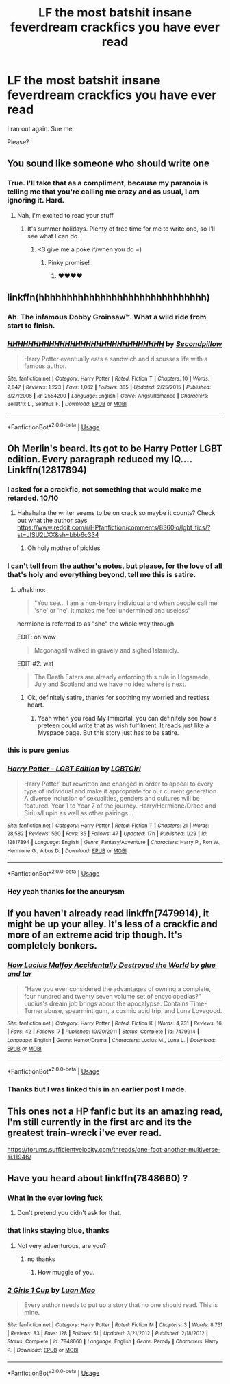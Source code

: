 #+TITLE: LF the most batshit insane feverdream crackfics you have ever read

* LF the most batshit insane feverdream crackfics you have ever read
:PROPERTIES:
:Author: inthebeam
:Score: 33
:DateUnix: 1529836386.0
:DateShort: 2018-Jun-24
:FlairText: Request
:END:
I ran out again. Sue me.

Please?


** You sound like someone who should write one
:PROPERTIES:
:Author: pointyball
:Score: 21
:DateUnix: 1529839737.0
:DateShort: 2018-Jun-24
:END:

*** True. I'll take that as a compliment, because my paranoia is telling me that you're calling me crazy and as usual, I am ignoring it. Hard.
:PROPERTIES:
:Author: inthebeam
:Score: 17
:DateUnix: 1529840052.0
:DateShort: 2018-Jun-24
:END:

**** Nah, I'm excited to read your stuff.
:PROPERTIES:
:Author: pointyball
:Score: 8
:DateUnix: 1529840437.0
:DateShort: 2018-Jun-24
:END:

***** It's summer holidays. Plenty of free time for me to write one, so I'll see what I can do.
:PROPERTIES:
:Author: inthebeam
:Score: 9
:DateUnix: 1529840938.0
:DateShort: 2018-Jun-24
:END:

****** <3 give me a poke if/when you do =)
:PROPERTIES:
:Author: pointyball
:Score: 9
:DateUnix: 1529841053.0
:DateShort: 2018-Jun-24
:END:

******* Pinky promise!
:PROPERTIES:
:Author: inthebeam
:Score: 6
:DateUnix: 1529841254.0
:DateShort: 2018-Jun-24
:END:

******** ❤❤❤❤
:PROPERTIES:
:Author: pointyball
:Score: 5
:DateUnix: 1529842090.0
:DateShort: 2018-Jun-24
:END:


** linkffn(hhhhhhhhhhhhhhhhhhhhhhhhhhhhhh)
:PROPERTIES:
:Author: Lord_Anarchy
:Score: 8
:DateUnix: 1529857533.0
:DateShort: 2018-Jun-24
:END:

*** Ah. The infamous Dobby Groinsaw™. What a wild ride from start to finish.
:PROPERTIES:
:Author: inthebeam
:Score: 6
:DateUnix: 1529881779.0
:DateShort: 2018-Jun-25
:END:


*** [[https://www.fanfiction.net/s/2554200/1/][*/HHHHHHHHHHHHHHHHHHHHHHHHHHHHHH/*]] by [[https://www.fanfiction.net/u/883930/Secondpillow][/Secondpillow/]]

#+begin_quote
  Harry Potter eventually eats a sandwich and discusses life with a famous author.
#+end_quote

^{/Site/:} ^{fanfiction.net} ^{*|*} ^{/Category/:} ^{Harry} ^{Potter} ^{*|*} ^{/Rated/:} ^{Fiction} ^{T} ^{*|*} ^{/Chapters/:} ^{10} ^{*|*} ^{/Words/:} ^{2,847} ^{*|*} ^{/Reviews/:} ^{1,223} ^{*|*} ^{/Favs/:} ^{1,062} ^{*|*} ^{/Follows/:} ^{385} ^{*|*} ^{/Updated/:} ^{2/25/2015} ^{*|*} ^{/Published/:} ^{8/27/2005} ^{*|*} ^{/id/:} ^{2554200} ^{*|*} ^{/Language/:} ^{English} ^{*|*} ^{/Genre/:} ^{Angst/Romance} ^{*|*} ^{/Characters/:} ^{Bellatrix} ^{L.,} ^{Seamus} ^{F.} ^{*|*} ^{/Download/:} ^{[[http://www.ff2ebook.com/old/ffn-bot/index.php?id=2554200&source=ff&filetype=epub][EPUB]]} ^{or} ^{[[http://www.ff2ebook.com/old/ffn-bot/index.php?id=2554200&source=ff&filetype=mobi][MOBI]]}

--------------

*FanfictionBot*^{2.0.0-beta} | [[https://github.com/tusing/reddit-ffn-bot/wiki/Usage][Usage]]
:PROPERTIES:
:Author: FanfictionBot
:Score: 4
:DateUnix: 1529857548.0
:DateShort: 2018-Jun-24
:END:


** Oh Merlin's beard. Its got to be Harry Potter LGBT edition. Every paragraph reduced my IQ.... Linkffn(12817894)
:PROPERTIES:
:Author: Arsenal_49_Spurs_0
:Score: 18
:DateUnix: 1529840669.0
:DateShort: 2018-Jun-24
:END:

*** I asked for a crackfic, not something that would make me retarded. 10/10
:PROPERTIES:
:Author: inthebeam
:Score: 28
:DateUnix: 1529840996.0
:DateShort: 2018-Jun-24
:END:

**** Hahahaha the writer seems to be on crack so maybe it counts? Check out what the author says [[https://www.reddit.com/r/HPfanfiction/comments/8360lo/lgbt_fics/?st=JISU2LXX&sh=bbb6c334]]
:PROPERTIES:
:Author: Arsenal_49_Spurs_0
:Score: 7
:DateUnix: 1529844813.0
:DateShort: 2018-Jun-24
:END:

***** Oh holy mother of pickles
:PROPERTIES:
:Author: _lowkeyamazing_
:Score: 7
:DateUnix: 1529849689.0
:DateShort: 2018-Jun-24
:END:


*** I can't tell from the author's notes, but please, for the love of all that's holy and everything beyond, tell me this is satire.
:PROPERTIES:
:Author: Keselo
:Score: 12
:DateUnix: 1529841421.0
:DateShort: 2018-Jun-24
:END:

**** u/hakhno:
#+begin_quote
  "You see... I am a non-binary individual and when people call me 'she' or 'he', it makes me feel undermined and useless"
#+end_quote

hermione is referred to as "she" the whole way through

EDIT: oh wow

#+begin_quote
  Mcgonagall walked in gravely and sighed Islamicly.
#+end_quote

EDIT #2: wat

#+begin_quote
  The Death Eaters are already enforcing this rule in Hogsmede, July and Scotland and we have no idea where is next.
#+end_quote
:PROPERTIES:
:Author: hakhno
:Score: 21
:DateUnix: 1529842291.0
:DateShort: 2018-Jun-24
:END:

***** Ok, definitely satire, thanks for soothing my worried and restless heart.
:PROPERTIES:
:Author: Keselo
:Score: 10
:DateUnix: 1529844234.0
:DateShort: 2018-Jun-24
:END:

****** Yeah when you read My Immortal, you can definitely see how a preteen could write that as wish fulfilment. It reads just like a Myspace page. But this story just has to be satire.
:PROPERTIES:
:Author: AskMeAboutKtizo
:Score: 5
:DateUnix: 1529855944.0
:DateShort: 2018-Jun-24
:END:


*** this is pure genius
:PROPERTIES:
:Author: hakhno
:Score: 3
:DateUnix: 1529842590.0
:DateShort: 2018-Jun-24
:END:


*** [[https://www.fanfiction.net/s/12817894/1/][*/Harry Potter - LGBT Edition/*]] by [[https://www.fanfiction.net/u/10274799/LGBTGirl][/LGBTGirl/]]

#+begin_quote
  Harry Potter' but rewritten and changed in order to appeal to every type of individual and make it appropriate for our current generation. A diverse inclusion of sexualities, genders and cultures will be featured. Year 1 to Year 7 of the journey. Harry/Hermione/Draco and Sirius/Lupin as well as other pairings...
#+end_quote

^{/Site/:} ^{fanfiction.net} ^{*|*} ^{/Category/:} ^{Harry} ^{Potter} ^{*|*} ^{/Rated/:} ^{Fiction} ^{T} ^{*|*} ^{/Chapters/:} ^{21} ^{*|*} ^{/Words/:} ^{28,582} ^{*|*} ^{/Reviews/:} ^{560} ^{*|*} ^{/Favs/:} ^{35} ^{*|*} ^{/Follows/:} ^{47} ^{*|*} ^{/Updated/:} ^{17h} ^{*|*} ^{/Published/:} ^{1/29} ^{*|*} ^{/id/:} ^{12817894} ^{*|*} ^{/Language/:} ^{English} ^{*|*} ^{/Genre/:} ^{Fantasy/Adventure} ^{*|*} ^{/Characters/:} ^{Harry} ^{P.,} ^{Ron} ^{W.,} ^{Hermione} ^{G.,} ^{Albus} ^{D.} ^{*|*} ^{/Download/:} ^{[[http://www.ff2ebook.com/old/ffn-bot/index.php?id=12817894&source=ff&filetype=epub][EPUB]]} ^{or} ^{[[http://www.ff2ebook.com/old/ffn-bot/index.php?id=12817894&source=ff&filetype=mobi][MOBI]]}

--------------

*FanfictionBot*^{2.0.0-beta} | [[https://github.com/tusing/reddit-ffn-bot/wiki/Usage][Usage]]
:PROPERTIES:
:Author: FanfictionBot
:Score: 3
:DateUnix: 1529840680.0
:DateShort: 2018-Jun-24
:END:


*** Hey yeah thanks for the aneurysm
:PROPERTIES:
:Score: 1
:DateUnix: 1529941383.0
:DateShort: 2018-Jun-25
:END:


** If you haven't already read linkffn(7479914), it might be up your alley. It's less of a crackfic and more of an extreme acid trip though. It's completely bonkers.
:PROPERTIES:
:Author: SirGlaurung
:Score: 2
:DateUnix: 1529904993.0
:DateShort: 2018-Jun-25
:END:

*** [[https://www.fanfiction.net/s/7479914/1/][*/How Lucius Malfoy Accidentally Destroyed the World/*]] by [[https://www.fanfiction.net/u/3164869/glue-and-tar][/glue and tar/]]

#+begin_quote
  "Have you ever considered the advantages of owning a complete, four hundred and twenty seven volume set of encyclopedias?" Lucius's dream job brings about the apocalypse. Contains Time-Turner abuse, spearmint gum, a cosmic acid trip, and Luna Lovegood.
#+end_quote

^{/Site/:} ^{fanfiction.net} ^{*|*} ^{/Category/:} ^{Harry} ^{Potter} ^{*|*} ^{/Rated/:} ^{Fiction} ^{K} ^{*|*} ^{/Words/:} ^{4,231} ^{*|*} ^{/Reviews/:} ^{16} ^{*|*} ^{/Favs/:} ^{42} ^{*|*} ^{/Follows/:} ^{7} ^{*|*} ^{/Published/:} ^{10/20/2011} ^{*|*} ^{/Status/:} ^{Complete} ^{*|*} ^{/id/:} ^{7479914} ^{*|*} ^{/Language/:} ^{English} ^{*|*} ^{/Genre/:} ^{Humor/Drama} ^{*|*} ^{/Characters/:} ^{Lucius} ^{M.,} ^{Luna} ^{L.} ^{*|*} ^{/Download/:} ^{[[http://www.ff2ebook.com/old/ffn-bot/index.php?id=7479914&source=ff&filetype=epub][EPUB]]} ^{or} ^{[[http://www.ff2ebook.com/old/ffn-bot/index.php?id=7479914&source=ff&filetype=mobi][MOBI]]}

--------------

*FanfictionBot*^{2.0.0-beta} | [[https://github.com/tusing/reddit-ffn-bot/wiki/Usage][Usage]]
:PROPERTIES:
:Author: FanfictionBot
:Score: 1
:DateUnix: 1529905015.0
:DateShort: 2018-Jun-25
:END:


*** Thanks but I was linked this in an earlier post I made.
:PROPERTIES:
:Author: inthebeam
:Score: 1
:DateUnix: 1529920589.0
:DateShort: 2018-Jun-25
:END:


** This ones not a HP fanfic but its an amazing read, I'm still currently in the first arc and its the greatest train-wreck i've ever read.

[[https://forums.sufficientvelocity.com/threads/one-foot-another-multiverse-si.11946/]]
:PROPERTIES:
:Author: username_matt
:Score: 1
:DateUnix: 1529884478.0
:DateShort: 2018-Jun-25
:END:


** Have you heard about linkffn(7848660) ?
:PROPERTIES:
:Author: Lenrivk
:Score: 1
:DateUnix: 1529897287.0
:DateShort: 2018-Jun-25
:END:

*** What in the ever loving fuck
:PROPERTIES:
:Author: inthebeam
:Score: 2
:DateUnix: 1529898907.0
:DateShort: 2018-Jun-25
:END:

**** Don't pretend you didn't ask for that.
:PROPERTIES:
:Author: Lenrivk
:Score: 3
:DateUnix: 1529899104.0
:DateShort: 2018-Jun-25
:END:


*** that links staying blue, thanks
:PROPERTIES:
:Author: glencoe2000
:Score: 2
:DateUnix: 1529901854.0
:DateShort: 2018-Jun-25
:END:

**** Not very adventurous, are you?
:PROPERTIES:
:Author: Lenrivk
:Score: 1
:DateUnix: 1529902169.0
:DateShort: 2018-Jun-25
:END:

***** no thanks
:PROPERTIES:
:Author: glencoe2000
:Score: 1
:DateUnix: 1529902181.0
:DateShort: 2018-Jun-25
:END:

****** How muggle of you.
:PROPERTIES:
:Author: Lenrivk
:Score: 2
:DateUnix: 1529902485.0
:DateShort: 2018-Jun-25
:END:


*** [[https://www.fanfiction.net/s/7848660/1/][*/2 Girls 1 Cup/*]] by [[https://www.fanfiction.net/u/583529/Luan-Mao][/Luan Mao/]]

#+begin_quote
  Every author needs to put up a story that no one should read. This is mine.
#+end_quote

^{/Site/:} ^{fanfiction.net} ^{*|*} ^{/Category/:} ^{Harry} ^{Potter} ^{*|*} ^{/Rated/:} ^{Fiction} ^{M} ^{*|*} ^{/Chapters/:} ^{3} ^{*|*} ^{/Words/:} ^{8,751} ^{*|*} ^{/Reviews/:} ^{83} ^{*|*} ^{/Favs/:} ^{128} ^{*|*} ^{/Follows/:} ^{51} ^{*|*} ^{/Updated/:} ^{3/21/2012} ^{*|*} ^{/Published/:} ^{2/18/2012} ^{*|*} ^{/Status/:} ^{Complete} ^{*|*} ^{/id/:} ^{7848660} ^{*|*} ^{/Language/:} ^{English} ^{*|*} ^{/Genre/:} ^{Parody} ^{*|*} ^{/Characters/:} ^{Harry} ^{P.} ^{*|*} ^{/Download/:} ^{[[http://www.ff2ebook.com/old/ffn-bot/index.php?id=7848660&source=ff&filetype=epub][EPUB]]} ^{or} ^{[[http://www.ff2ebook.com/old/ffn-bot/index.php?id=7848660&source=ff&filetype=mobi][MOBI]]}

--------------

*FanfictionBot*^{2.0.0-beta} | [[https://github.com/tusing/reddit-ffn-bot/wiki/Usage][Usage]]
:PROPERTIES:
:Author: FanfictionBot
:Score: 1
:DateUnix: 1529897321.0
:DateShort: 2018-Jun-25
:END:
